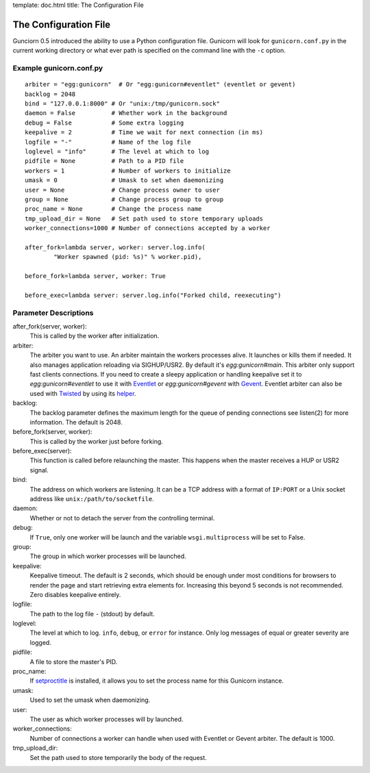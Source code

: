 template: doc.html
title: The Configuration File

The Configuration File
======================

Gunciorn 0.5 introduced the ability to use a Python configuration file. Gunicorn will look for ``gunicorn.conf.py`` in the current working directory or what ever path is specified on the command line with the ``-c`` option.

Example gunicorn.conf.py
------------------------
::

    arbiter = "egg:gunicorn"  # Or "egg:gunicorn#eventlet" (eventlet or gevent)
    backlog = 2048
    bind = "127.0.0.1:8000" # Or "unix:/tmp/gunicorn.sock"
    daemon = False          # Whether work in the background
    debug = False           # Some extra logging
    keepalive = 2           # Time we wait for next connection (in ms)
    logfile = "-"           # Name of the log file
    loglevel = "info"       # The level at which to log
    pidfile = None          # Path to a PID file
    workers = 1             # Number of workers to initialize
    umask = 0               # Umask to set when daemonizing
    user = None             # Change process owner to user
    group = None            # Change process group to group
    proc_name = None        # Change the process name
    tmp_upload_dir = None   # Set path used to store temporary uploads
    worker_connections=1000 # Number of connections accepted by a worker
    
    after_fork=lambda server, worker: server.log.info(
            "Worker spawned (pid: %s)" % worker.pid),
        
    before_fork=lambda server, worker: True

    before_exec=lambda server: server.log.info("Forked child, reexecuting")

Parameter Descriptions
----------------------

after_fork(server, worker):
    This is called by the worker after initialization.
    
arbiter:
    The arbiter you want to use.  An arbiter maintain the workers processes alive. It launches or kills them if needed. It also manages application reloading  via SIGHUP/USR2. By default it's `egg:gunicorn#main`. This arbiter only support fast clients connections. If you need to create a sleepy application or handling keepalive set it to `egg:gunicorn#eventlet` to use it with `Eventlet`_ or `egg:gunicorn#gevent` with `Gevent`_. Eventlet arbiter can also be used with `Twisted`_ by using its `helper <http://bitbucket.org/which_linden/eventlet/src/tip/README.twisted>`_.
    
backlog:
    The backlog parameter defines the maximum length for the queue of pending connections see listen(2) for more information. The default is 2048.
  
before_fork(server, worker):
    This is called by the worker just before forking.
  
before_exec(server):
    This function is called before relaunching the master. This happens when the master receives a HUP or USR2 signal.
  
bind:
    The address on which workers are listening. It can be a TCP address with a format of ``IP:PORT`` or a Unix socket address like ``unix:/path/to/socketfile``.

daemon:
    Whether or not to detach the server from the controlling terminal.
  
debug:
    If ``True``, only one worker will be launch and the variable ``wsgi.multiprocess`` will be set to False.
  
group:
    The group in which worker processes will be launched.
    
keepalive:
    Keepalive timeout. The default is 2 seconds, which should be enough under most conditions for browsers to render the page and start retrieving extra elements for. Increasing this beyond 5 seconds is not recommended. Zero disables keepalive entirely.
  
logfile:
    The path to the log file ``-`` (stdout) by default.
  
loglevel:
    The level at which to log. ``info``, ``debug``, or ``error`` for instance. Only log messages of equal or greater severity are logged.
  
pidfile:
    A file to store the master's PID.
    
proc_name:
    If `setproctitle <http://pypi.python.org/pypi/setproctitle>`_ is installed, it allows you to set the process name for this Gunicorn instance.
  
umask:
    Used to set the umask when daemonizing.

user:
    The user as which worker processes will by launched.
    
worker_connections:
    Number of connections a worker can handle when used with Eventlet or Gevent arbiter. The default is 1000.

tmp_upload_dir:
    Set the path used to store temporarily the body of the request.
    
    
.. _Eventlet: http://eventlet.net
.. _Gevent: http://gevent.org
.. _Twisted: http://twistedmatrix.com
